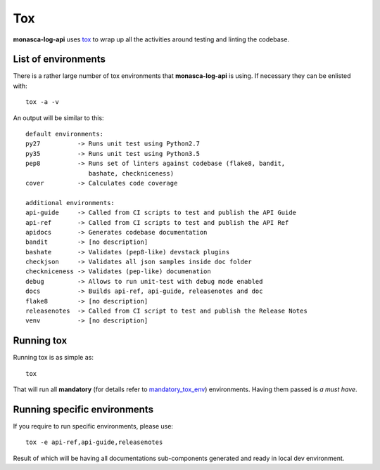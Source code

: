 ..
    monasca-log-api documentation master file
    Copyright 2017 FUJITSU LIMITED

    Licensed under the Apache License, Version 2.0 (the "License"); you may
    not use this file except in compliance with the License. You may obtain
    a copy of the License at

        http://www.apache.org/licenses/LICENSE-2.0

    Unless required by applicable law or agreed to in writing, software
    distributed under the License is distributed on an "AS IS" BASIS, WITHOUT
    WARRANTIES OR CONDITIONS OF ANY KIND, either express or implied. See the
    License for the specific language governing permissions and limitations
    under the License.

.. _`tox`: https://tox.readthedocs.io/en/latest/
.. _`mandatory_tox_env`: https://github.com/openstack/monasca-log-api/blob/master/tox.ini#L2

===
Tox
===

**monasca-log-api** uses `tox`_ to wrap up all the activities around
testing and linting the codebase.

List of environments
====================

There is a rather large number of tox environments that **monasca-log-api**
is using. If necessary they can be enlisted with::

  tox -a -v

An output will be similar to this::

  default environments:
  py27          -> Runs unit test using Python2.7
  py35          -> Runs unit test using Python3.5
  pep8          -> Runs set of linters against codebase (flake8, bandit,
                   bashate, checkniceness)
  cover         -> Calculates code coverage

  additional environments:
  api-guide     -> Called from CI scripts to test and publish the API Guide
  api-ref       -> Called from CI scripts to test and publish the API Ref
  apidocs       -> Generates codebase documentation
  bandit        -> [no description]
  bashate       -> Validates (pep8-like) devstack plugins
  checkjson     -> Validates all json samples inside doc folder
  checkniceness -> Validates (pep-like) documenation
  debug         -> Allows to run unit-test with debug mode enabled
  docs          -> Builds api-ref, api-guide, releasenotes and doc
  flake8        -> [no description]
  releasenotes  -> Called from CI script to test and publish the Release Notes
  venv          -> [no description]


Running tox
===========

Running tox is as simple as::

  tox

That will run all **mandatory** (for details refer to `mandatory_tox_env`_)
environments. Having them passed is *a must have*.

Running specific environments
=============================

If you require to run specific environments, please use::

  tox -e api-ref,api-guide,releasenotes

Result of which will be having all documentations sub-components generated
and ready in local dev environment.
